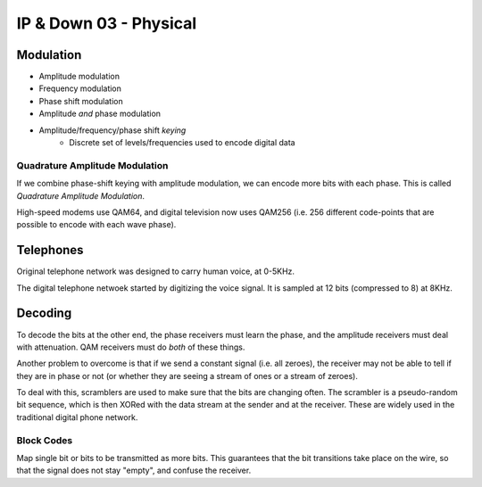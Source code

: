 .. _G54ACCDOWN03:

=======================
IP & Down 03 - Physical
=======================

Modulation
----------

* Amplitude modulation
* Frequency modulation
* Phase shift modulation
* Amplitude *and* phase modulation
* Amplitude/frequency/phase shift *keying*
    * Discrete set of levels/frequencies used to encode digital data

Quadrature Amplitude Modulation
^^^^^^^^^^^^^^^^^^^^^^^^^^^^^^^

If we combine phase-shift keying with amplitude modulation, we can encode more
bits with each phase. This is called *Quadrature Amplitude Modulation*.

High-speed modems use QAM64, and digital television now uses QAM256 (i.e. 256
different code-points that are possible to encode with each wave phase).

Telephones
----------

Original telephone network was designed to carry human voice, at 0-5KHz.

The digital telephone netwoek started by digitizing the voice signal. It is
sampled at 12 bits (compressed to 8) at 8KHz.

Decoding
--------

To decode the bits at the other end, the phase receivers must learn the phase,
and the amplitude receivers must deal with attenuation. QAM receivers must do
*both* of these things.

Another problem to overcome is that if we send a constant signal (i.e. all
zeroes), the receiver may not be able to tell if they are in phase or not (or
whether they are seeing a stream of ones or a stream of zeroes).

To deal with this, scramblers are used to make sure that the bits are changing
often. The scrambler is a pseudo-random bit sequence, which is then XORed with
the data stream at the sender and at the receiver. These are widely used in the
traditional digital phone network.

Block Codes
^^^^^^^^^^^

Map single bit or bits to be transmitted as more bits. This guarantees that the
bit transitions take place on the wire, so that the signal does not stay
"empty", and confuse the receiver.
